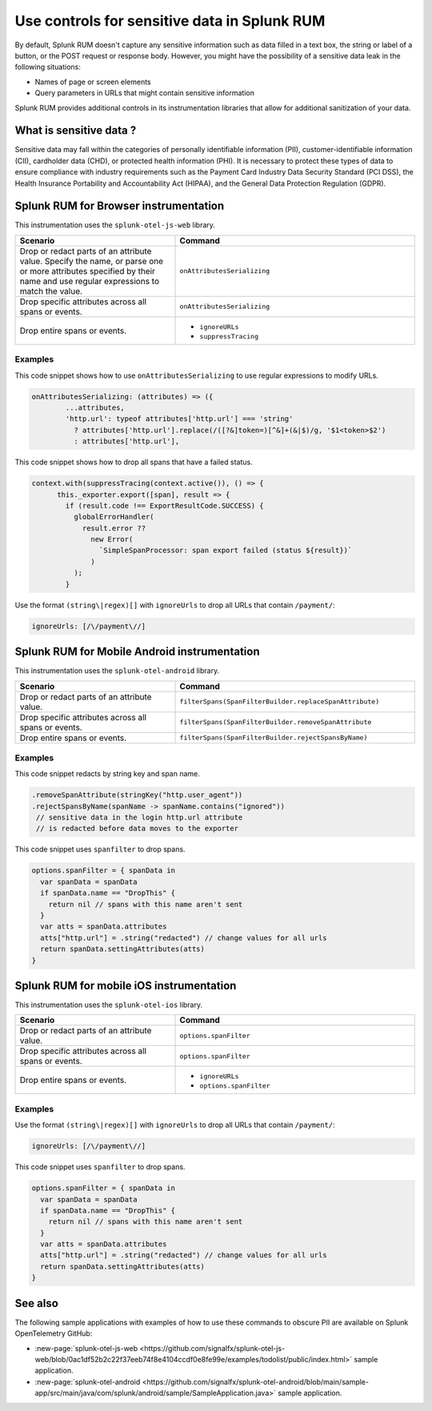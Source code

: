 .. _sensitive-data-rum:

************************************************************
Use controls for sensitive data in Splunk RUM
************************************************************

By default, Splunk RUM doesn't capture any sensitive information such as data filled in a text box, the string or label of a button, or the POST request or response body. However, you might have the possibility of a sensitive data leak in the following situations: 

* Names of page or screen elements
* Query parameters in URLs that might contain sensitive information

Splunk RUM provides additional controls in its instrumentation libraries that allow for additional sanitization of your data. 


What is sensitive data ?
==========================

Sensitive data may fall within the categories of personally identifiable information (PII), customer-identifiable information (CII), cardholder data (CHD), or protected health information (PHI). It is necessary to protect these types of data to ensure compliance with industry requirements such as the Payment Card Industry Data Security Standard (PCI DSS), the Health Insurance Portability and Accountability Act (HIPAA), and the General Data Protection Regulation (GDPR).



Splunk RUM for Browser instrumentation
==============================================
This instrumentation uses the ``splunk-otel-js-web`` library. 


.. list-table::
    :header-rows: 1
    :widths: 40, 60

    * - :strong:`Scenario`
      - :strong:`Command`
    * - Drop or redact parts of an attribute value.  Specify the name, or parse one or more attributes specified by their name and use regular expressions to match the value. 
      - ``onAttributesSerializing``

    * - Drop specific attributes across all spans or events.
      - ``onAttributesSerializing``
    * - Drop entire spans or events.
      - 
         * ``ignoreURLs``
         * ``suppressTracing``


Examples
-----------------


This code snippet shows how to use ``onAttributesSerializing`` to use regular expressions to modify URLs.  

.. code:: js

    onAttributesSerializing: (attributes) => ({
            ...attributes,
            'http.url': typeof attributes['http.url'] === 'string'
              ? attributes['http.url'].replace(/([?&]token=)[^&]+(&|$)/g, '$1<token>$2')
              : attributes['http.url'],

This code snippet shows how to drop all spans that have a failed status.

.. code:: js 

    context.with(suppressTracing(context.active()), () => {
          this._exporter.export([span], result => {
            if (result.code !== ExportResultCode.SUCCESS) {
              globalErrorHandler(
                result.error ??
                  new Error(
                    `SimpleSpanProcessor: span export failed (status ${result})`
                  )
              );
            }



Use the format ``(string\|regex)[]`` with ``ignoreUrls`` to drop all URLs that contain ``/payment/``:

.. code:: js

    ignoreUrls: [/\/payment\//] 



Splunk RUM for Mobile Android instrumentation
==============================================

This instrumentation uses the ``splunk-otel-android`` library. 



.. list-table::
    :header-rows: 1
    :widths: 40, 60

    * - :strong:`Scenario`
      - :strong:`Command`
    * - Drop or redact parts of an attribute value.
      - ``filterSpans(SpanFilterBuilder.replaceSpanAttribute)``
    * - Drop specific attributes across all spans or events.
      - ``filterSpans(SpanFilterBuilder.removeSpanAttribute``
    * - Drop entire spans or events.
      - ``filterSpans(SpanFilterBuilder.rejectSpansByName)``


Examples
-----------------

This code snippet redacts by string key and span name. 

.. code:: js

  .removeSpanAttribute(stringKey("http.user_agent"))
  .rejectSpansByName(spanName -> spanName.contains("ignored"))
   // sensitive data in the login http.url attribute
   // is redacted before data moves to the exporter

This code snippet uses ``spanfilter`` to drop spans. 

.. code:: js 

    options.spanFilter = { spanData in
      var spanData = spanData
      if spanData.name == "DropThis" {
        return nil // spans with this name aren't sent
      }
      var atts = spanData.attributes
      atts["http.url"] = .string("redacted") // change values for all urls
      return spanData.settingAttributes(atts)
    }



Splunk RUM for mobile iOS instrumentation 
================================================

This instrumentation uses the ``splunk-otel-ios`` library. 

.. list-table::
    :header-rows: 1
    :widths: 40, 60 

    * - :strong:`Scenario`
      - :strong:`Command`
    * - Drop or redact parts of an attribute value.
      - ``options.spanFilter``
    * - Drop specific attributes across all spans or events.
      - ``options.spanFilter``
    * - Drop entire spans or events.
      - 
         * ``ignoreURLs``
         * ``options.spanFilter``

Examples
-----------------

Use the format ``(string\|regex)[]`` with ``ignoreUrls`` to drop all URLs that contain ``/payment/``:

.. code:: js

    ignoreUrls: [/\/payment\//] 


This code snippet uses ``spanfilter`` to drop spans. 

.. code:: js 

    options.spanFilter = { spanData in
      var spanData = spanData
      if spanData.name == "DropThis" {
        return nil // spans with this name aren't sent
      }
      var atts = spanData.attributes
      atts["http.url"] = .string("redacted") // change values for all urls
      return spanData.settingAttributes(atts)
    }



See also 
=========
The following sample applications with examples of how to use these commands to obscure PII are available on Splunk OpenTelemetry GitHub:

* :new-page:`splunk-otel-js-web <https://github.com/signalfx/splunk-otel-js-web/blob/0ac1df52b2c22f37eeb74f8e4104ccdf0e8fe99e/examples/todolist/public/index.html>` sample application. 

* :new-page:`splunk-otel-android <https://github.com/signalfx/splunk-otel-android/blob/main/sample-app/src/main/java/com/splunk/android/sample/SampleApplication.java>` sample application.

